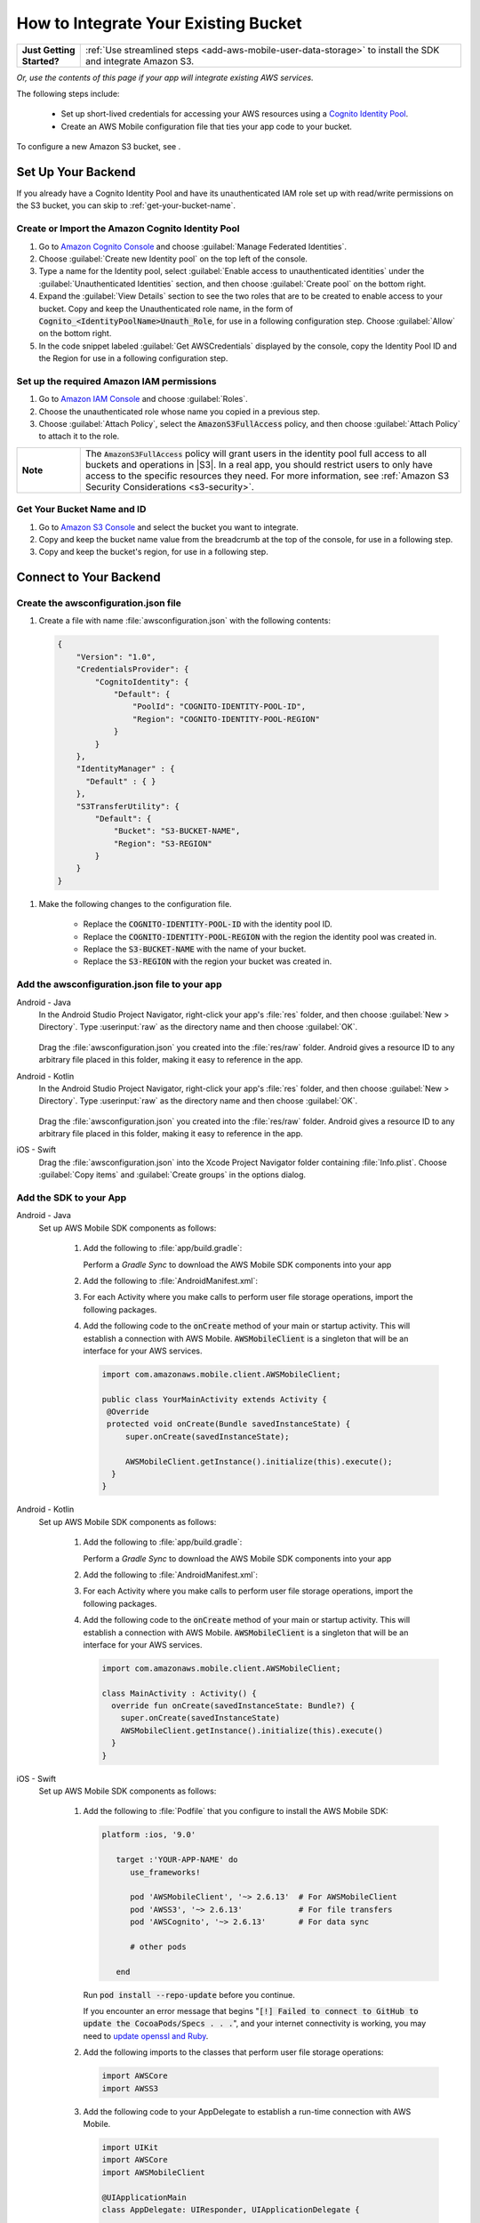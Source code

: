 .. Copyright 2010-2018 Amazon.com, Inc. or its affiliates. All Rights Reserved.

   This work is licensed under a Creative Commons Attribution-NonCommercial-ShareAlike 4.0
   International License (the "License"). You may not use this file except in compliance with the
   License. A copy of the License is located at http://creativecommons.org/licenses/by-nc-sa/4.0/.

   This file is distributed on an "AS IS" BASIS, WITHOUT WARRANTIES OR CONDITIONS OF ANY KIND,
   either express or implied. See the License for the specific language governing permissions and
   limitations under the License.

.. _how-to-integrate-an-existing-bucket:

#####################################
How to Integrate Your Existing Bucket
#####################################

.. _native-integrate-exisitng-bucket:

.. list-table::
   :widths: 1 6

   * - **Just Getting Started?**

     - :ref:`Use streamlined steps <add-aws-mobile-user-data-storage>` to install the SDK and integrate Amazon S3.

*Or, use the contents of this page if your app will integrate existing AWS services.*



The following steps  include:

    * Set up short-lived credentials for accessing your AWS resources using a `Cognito Identity Pool <http://docs.aws.amazon.com/cognito/latest/developerguide/identity-pools.html>`__.

    * Create an AWS Mobile configuration file that ties your app code to your bucket.

To configure a new Amazon S3 bucket, see .

Set Up Your Backend
===================

If you already have a Cognito Identity Pool and have its unauthenticated IAM role set up with read/write permissions on the S3 bucket, you can skip to :ref:`get-your-bucket-name`.

Create or Import the Amazon Cognito Identity Pool
--------------------------------------------------

#. Go to `Amazon Cognito Console <https://console.aws.amazon.com/cognito>`__ and choose :guilabel:`Manage Federated Identities`.

#. Choose :guilabel:`Create new Identity pool` on the top left of the console.

#. Type a name for the Identity pool, select :guilabel:`Enable access to unauthenticated identities` under the :guilabel:`Unauthenticated Identities` section, and then choose :guilabel:`Create pool` on the bottom right.

#. Expand the :guilabel:`View Details` section to see the two roles that are to be created to enable access to your bucket. Copy and keep the Unauthenticated role name, in the form of :code:`Cognito_<IdentityPoolName>Unauth_Role`, for use in a following configuration step. Choose  :guilabel:`Allow` on the bottom right.

#. In the code snippet labeled :guilabel:`Get AWSCredentials` displayed by the console, copy the Identity Pool ID and the Region for use in a following configuration step.

Set up the required Amazon IAM permissions
-------------------------------------------

#. Go to `Amazon IAM Console <https://console.aws.amazon.com/iam/home>`__ and choose :guilabel:`Roles`.

#. Choose the unauthenticated role whose name you copied in a previous step.

#. Choose :guilabel:`Attach Policy`, select the :code:`AmazonS3FullAccess` policy, and then choose :guilabel:`Attach Policy` to attach it to the role.

.. list-table::
   :widths: 1 6

   * - **Note**

     - The :code:`AmazonS3FullAccess` policy will grant users in the identity pool full access to all buckets and operations in |S3|. In a real app, you should restrict users to only have access to the specific resources they need. For more information, see :ref:`Amazon S3 Security Considerations <s3-security>`.

.. _get-your-bucket-name:

Get Your Bucket Name and ID
---------------------------

#. Go to `Amazon S3 Console <https://console.aws.amazon.com/s3/home>`__ and select the bucket you want to integrate.

#. Copy and keep the bucket name value from the breadcrumb at the top of the console, for use in a following step.

#. Copy and keep the bucket's region, for use in a following step.

.. _how-to-storage-connect-to-your-backend:

Connect to Your Backend
=======================

Create the awsconfiguration.json file
-------------------------------------

#. Create a file with name :file:`awsconfiguration.json` with the following contents:

  .. code-block:: json

    {
        "Version": "1.0",
        "CredentialsProvider": {
            "CognitoIdentity": {
                "Default": {
                    "PoolId": "COGNITO-IDENTITY-POOL-ID",
                    "Region": "COGNITO-IDENTITY-POOL-REGION"
                }
            }
        },
        "IdentityManager" : {
          "Default" : { }
        },
        "S3TransferUtility": {
            "Default": {
                "Bucket": "S3-BUCKET-NAME",
                "Region": "S3-REGION"
            }
        }
    }

#. Make the following changes to the configuration file.

    * Replace the :code:`COGNITO-IDENTITY-POOL-ID` with the identity pool ID.

    * Replace the :code:`COGNITO-IDENTITY-POOL-REGION` with the region the identity pool was created in.

    * Replace the :code:`S3-BUCKET-NAME` with the name of your bucket.

    * Replace the :code:`S3-REGION` with the region your bucket was created in.


Add the awsconfiguration.json file to your app
-----------------------------------------------

.. container:: option

    Android - Java
      In the Android Studio Project Navigator, right-click your app's :file:`res` folder, and then choose :guilabel:`New > Directory`. Type :userinput:`raw` as the directory name and then choose :guilabel:`OK`.

          .. image:: images/add-aws-mobile-sdk-android-studio-res-raw.png
             :scale: 100
             :alt: Image of creating a raw directory in Android Studio.

          .. only:: pdf

             .. image:: images/add-aws-mobile-sdk-android-studio-res-raw.png
                :scale: 50

          .. only:: kindle

             .. image:: images/add-aws-mobile-sdk-android-studio-res-raw.png
                :scale: 75

      Drag the :file:`awsconfiguration.json` you created into the :file:`res/raw` folder. Android gives a resource ID to any arbitrary file placed in this folder, making it easy to reference in the app.

    Android - Kotlin
      In the Android Studio Project Navigator, right-click your app's :file:`res` folder, and then choose :guilabel:`New > Directory`. Type :userinput:`raw` as the directory name and then choose :guilabel:`OK`.

          .. image:: images/add-aws-mobile-sdk-android-studio-res-raw.png
             :scale: 100
             :alt: Image of creating a raw directory in Android Studio.

          .. only:: pdf

             .. image:: images/add-aws-mobile-sdk-android-studio-res-raw.png
                :scale: 50

          .. only:: kindle

             .. image:: images/add-aws-mobile-sdk-android-studio-res-raw.png
                :scale: 75

      Drag the :file:`awsconfiguration.json` you created into the :file:`res/raw` folder. Android gives a resource ID to any arbitrary file placed in this folder, making it easy to reference in the app.

    iOS - Swift
      Drag the :file:`awsconfiguration.json` into the Xcode Project Navigator folder containing :file:`Info.plist`. Choose :guilabel:`Copy items` and :guilabel:`Create groups` in the options dialog.


Add the SDK to your App
-----------------------

.. container:: option

   Android - Java
      Set up AWS Mobile SDK components as follows:

         #. Add the following to :file:`app/build.gradle`:

            .. code-block:: none
               :emphasize-lines: 1-3

               dependencies {
                  implementation ('com.amazonaws:aws-android-sdk-mobile-client:2.6.+@aar') { transitive = true }
                  implementation 'com.amazonaws:aws-android-sdk-s3:2.6.+'
                  implementation 'com.amazonaws:aws-android-sdk-cognito:2.6.+'
               }

            Perform a `Gradle Sync` to download the AWS Mobile SDK components into your app

         #. Add the following to :file:`AndroidManifest.xml`:

            .. code-block:: xml
               :emphasize-lines: 1,7

               <uses-permission android:name="android.permission.WRITE_EXTERNAL_STORAGE" />

               <application ... >

                  <!- . . . ->

                  <service android:name="com.amazonaws.mobileconnectors.s3.transferutility.TransferService" android:enabled="true" />

                  <!- . . . ->

               </application>

         #. For each Activity where you make calls to perform user file storage operations, import the
            following packages.

            .. code-block:: none
               :emphasize-lines: 1-2

               import com.amazonaws.mobile.config.AWSConfiguration;
               import com.amazonaws.mobileconnectors.s3.transferutility.*;

         #. Add the following code to the :code:`onCreate` method of your main or startup activity. This will establish a connection with AWS Mobile. :code:`AWSMobileClient` is a singleton that will be an interface for your AWS services.

            .. code-block:: java

              import com.amazonaws.mobile.client.AWSMobileClient;

              public class YourMainActivity extends Activity {
               @Override
               protected void onCreate(Bundle savedInstanceState) {
                   super.onCreate(savedInstanceState);

                   AWSMobileClient.getInstance().initialize(this).execute();
                }
              }

   Android - Kotlin
      Set up AWS Mobile SDK components as follows:

         #. Add the following to :file:`app/build.gradle`:

            .. code-block:: none
               :emphasize-lines: 1-3

               dependencies {
                  implementation ('com.amazonaws:aws-android-sdk-mobile-client:2.6.+@aar') { transitive = true }
                  implementation 'com.amazonaws:aws-android-sdk-s3:2.6.+'
                  implementation 'com.amazonaws:aws-android-sdk-cognito:2.6.+'
               }

            Perform a `Gradle Sync` to download the AWS Mobile SDK components into your app

         #. Add the following to :file:`AndroidManifest.xml`:

            .. code-block:: xml
               :emphasize-lines: 1,7

               <uses-permission android:name="android.permission.WRITE_EXTERNAL_STORAGE" />

               <application ... >

                  <!- . . . ->

                  <service android:name="com.amazonaws.mobileconnectors.s3.transferutility.TransferService" android:enabled="true" />

                  <!- . . . ->

               </application>

         #. For each Activity where you make calls to perform user file storage operations, import the
            following packages.

            .. code-block:: none
               :emphasize-lines: 1-2

               import com.amazonaws.mobile.config.AWSConfiguration;
               import com.amazonaws.mobileconnectors.s3.transferutility.*;

         #. Add the following code to the :code:`onCreate` method of your main or startup activity. This will establish a connection with AWS Mobile. :code:`AWSMobileClient` is a singleton that will be an interface for your AWS services.

            .. code-block:: java

              import com.amazonaws.mobile.client.AWSMobileClient;

              class MainActivity : Activity() {
                override fun onCreate(savedInstanceState: Bundle?) {
                  super.onCreate(savedInstanceState)
                  AWSMobileClient.getInstance().initialize(this).execute()
                }
              }

   iOS - Swift
      Set up AWS Mobile SDK components as follows:

         #. Add the following to :file:`Podfile` that you configure to install the AWS Mobile SDK:

            .. code-block:: swift

               platform :ios, '9.0'

                  target :'YOUR-APP-NAME' do
                     use_frameworks!

                     pod 'AWSMobileClient', '~> 2.6.13'  # For AWSMobileClient
                     pod 'AWSS3', '~> 2.6.13'            # For file transfers
                     pod 'AWSCognito', '~> 2.6.13'       # For data sync

                     # other pods

                  end

            Run :code:`pod install --repo-update` before you continue.

            If you encounter an error message that begins ":code:`[!] Failed to connect to GitHub to update the CocoaPods/Specs . . .`", and your internet connectivity is working, you may need to `update openssl and Ruby <https://stackoverflow.com/questions/38993527/cocoapods-failed-to-connect-to-github-to-update-the-cocoapods-specs-specs-repo/48962041#48962041>`__.

         #. Add the following imports to the classes that perform user file storage operations:

            .. code-block:: none

               import AWSCore
               import AWSS3

         #. Add the following code to your AppDelegate to establish a run-time connection with AWS Mobile.

            .. code-block:: swift

                import UIKit
                import AWSCore
                import AWSMobileClient

                @UIApplicationMain
                class AppDelegate: UIResponder, UIApplicationDelegate {


                    func application(_ application: UIApplication, didFinishLaunchingWithOptions launchOptions: [UIApplicationLaunchOptionsKey: Any]?) -> Bool {
                        //Instantiate AWSMobileClient to establish AWS user credentials
                        return AWSMobileClient.sharedInstance().interceptApplication(application, didFinishLaunchingWithOptions: launchOptions)
                    }
                }



Implement Storage Operations
============================

Once your backend is setup and connected to your app, use the following steps to upload and download a file using the SDK's transfer utility.

.. _native-how-to-integrate-add-aws-user-data-storage-upload:

Upload a File
--------------

.. container:: option
   Android - Java
    To upload a file to an Amazon S3 bucket, use :code:`AWSMobileClient` to get the :code:`AWSConfiguration` and :code:`AWSCredentialsProvider`,
    then create the :code:`TransferUtility` object. :code:`AWSMobileClient` expects an activity context for resuming an authenticated session and creating the credentials provider.

    The following example shows using the :code:`TransferUtility `in the context of an Activity.
    If you are creating :code:`TransferUtility` from an application context, you can construct the :code:`AWSCredentialsProvider` and
    pass it into :code:`TransferUtility` to use in forming the :code:`AWSConfiguration` object.. The :code:`TransferUtility` will check
    the size of file being uploaded and will automatically switch over to using multi-part uploads if the file size exceeds 5 MB.

       .. code-block:: java

            import android.app.Activity;
            import android.util.Log;

            import com.amazonaws.mobile.client.AWSMobileClient;
            import com.amazonaws.mobileconnectors.s3.transferutility.TransferUtility;
            import com.amazonaws.mobileconnectors.s3.transferutility.TransferState;
            import com.amazonaws.mobileconnectors.s3.transferutility.TransferObserver;
            import com.amazonaws.mobileconnectors.s3.transferutility.TransferListener;
            import com.amazonaws.services.s3.AmazonS3Client;

            import java.io.File;

            public class YourActivity extends Activity {

                @Override
                protected void onCreate(Bundle savedInstanceState) {
                    AWSMobileClient.getInstance().initialize(this).execute();
                    uploadWithTransferUtility();
                }

                private void uploadWithTransferUtility() {

                    TransferUtility transferUtility =
                        TransferUtility.builder()
                            .context(getApplicationContext())
                            .awsConfiguration(AWSMobileClient.getInstance().getConfiguration())
                            .s3Client(new AmazonS3Client(AWSMobileClient.getInstance().getCredentialsProvider()))
                            .build();

                    TransferObserver uploadObserver =
                        transferUtility.upload(
                            "s3Folder/s3Key.txt",
                            new File("/path/to/file/localFile.txt"));

                    // Attach a listener to the observer to get state update and progress notifications
                    uploadObserver.setTransferListener(new TransferListener() {

                        @Override
                        public void onStateChanged(int id, TransferState state) {
                            if (TransferState.COMPLETED == state) {
                                // Handle a completed upload.
                            }
                        }

                        @Override
                        public void onProgressChanged(int id, long bytesCurrent, long bytesTotal) {
                            float percentDonef = ((float) bytesCurrent / (float) bytesTotal) * 100;
                            int percentDone = (int)percentDonef;

                            Log.d("YourActivity", "ID:" + id + " bytesCurrent: " + bytesCurrent
                                    + " bytesTotal: " + bytesTotal + " " + percentDone + "%");
                        }

                        @Override
                        public void onError(int id, Exception ex) {
                            // Handle errors
                        }

                    });

                    // If you prefer to poll for the data, instead of attaching a
                    // listener, check for the state and progress in the observer.
                    if (TransferState.COMPLETED == uploadObserver.getState()) {
                        // Handle a completed upload.
                    }

                    Log.d("YourActivity", "Bytes Transferrred: " + uploadObserver.getBytesTransferred());
                    Log.d("YourActivity", "Bytes Total: " + uploadObserver.getBytesTotal());
                }
            }

   Android - Kotlin
    To upload a file to an Amazon S3 bucket, use :code:`AWSMobileClient` to get the :code:`AWSConfiguration` and :code:`AWSCredentialsProvider`,
    then create the :code:`TransferUtility` object. :code:`AWSMobileClient` expects an activity context for resuming an authenticated session and creating the credentials provider.

    The following example shows using the :code:`TransferUtility `in the context of an Activity.
    If you are creating :code:`TransferUtility` from an application context, you can construct the :code:`AWSCredentialsProvider` and
    pass it into :code:`TransferUtility` to use in forming the :code:`AWSConfiguration` object.. The :code:`TransferUtility` will check
    the size of file being uploaded and will automatically switch over to using multi-part uploads if the file size exceeds 5 MB.

       .. code-block:: kotlin

            import android.app.Activity;
            import android.util.Log;

            import com.amazonaws.mobile.client.AWSMobileClient;
            import com.amazonaws.mobileconnectors.s3.transferutility.TransferUtility;
            import com.amazonaws.mobileconnectors.s3.transferutility.TransferState;
            import com.amazonaws.mobileconnectors.s3.transferutility.TransferObserver;
            import com.amazonaws.mobileconnectors.s3.transferutility.TransferListener;
            import com.amazonaws.services.s3.AmazonS3Client;

            import java.io.File;

            class MainActivity : Activity() {
                override fun onCreate(savedInstanceState: Bundle?) {
                    super.onCreate()
                    AWSMobileClient.getInstance().initialize(this).execute()
                    uploadWithTransferUtility(
                        "s3Folder/s3Key.txt"
                        File("/path/to/file/localfile.txt")
                    )
                }

                private fun uploadWithTransferUtility(remote: String, local: File) {
                    val txUtil = TransferUtility.builder()
                            .context(getApplicationContext)
                            .awsConfiguration(AWSMobileClient.getInstance().configuration)
                            .s3Client(AmazonS3Client(AWSMobileClient.getInstance().credentialsProvider))
                            .build()

                    val txObserver = txUtil.upload(remote, local)
                    txObserver.transferListener = object : TransferListener() {
                        override fun onStateChanged(id: Int, state: TransferState) {
                            if (state == TransferState.COMPLETED) {
                                // Handle a completed upload
                            }
                        }

                        override fun onProgressChanged(id: Int, current: Long, total: Long) {
                            val done = (((current / total) * 100.0) as Float) as Int
                            Log.d(TAG, "ID: $id, percent done = $done")
                        }

                        override fun onError(id: Int, ex: Exception) {
                            // Handle errors
                        }
                    }

                    // If you prefer to poll for the data, instead of attaching a
                    // listener, check for the state and progress in the observer.
                    if (txObserver.state == TransferState.COMPLETED) {
                        // Handle a completed upload.
                    }
                }
            }

   iOS - Swift
     The following example shows how to upload a file to an |S3| bucket.

       .. code-block:: swift

          func uploadData() {

             let data: Data = Data() // Data to be uploaded

             let expression = AWSS3TransferUtilityUploadExpression()
                expression.progressBlock = {(task, progress) in
                   DispatchQueue.main.async(execute: {
                     // Do something e.g. Update a progress bar.
                  })
             }

             var completionHandler: AWSS3TransferUtilityUploadCompletionHandlerBlock?
             completionHandler = { (task, error) -> Void in
                DispatchQueue.main.async(execute: {
                   // Do something e.g. Alert a user for transfer completion.
                   // On failed uploads, `error` contains the error object.
                })
             }

             let transferUtility = AWSS3TransferUtility.default()

             transferUtility.uploadData(data,
                  bucket: "YourBucket",
                  key: "YourFileName",
                  contentType: "text/plain",
                  expression: expression,
                  completionHandler: completionHandler).continueWith {
                     (task) -> AnyObject! in
                         if let error = task.error {
                            print("Error: \(error.localizedDescription)")
                         }

                         if let _ = task.result {
                            // Do something with uploadTask.
                         }
                         return nil;
                 }
          }

.. _native-how-to-integrate-add-aws-user-data-storage-download:

Download a File
----------------

.. container:: option

   Android - Java
    To download a file from an Amazon S3 bucket, use :code:`AWSMobileClient`
    to get the :code:`AWSConfiguration` and :code:`AWSCredentialsProvider` to create the :code:`TransferUtility` object.
    :code:`AWSMobileClient` expects an activity context for resuming an authenticated session and creating the :cdoe:`AWSCredentialsProvider`.

    The following example shows using the :code:`TransferUtility` in the context of an Activity.
    If you are creating :code:`TransferUtility` from an application context, you can construct the :code:`AWSCredentialsProvider` and
    pass it into :code:`TransferUtility` to use in forming the :code:`AWSConfiguration` object.

      .. code-block:: java

            import android.app.Activity;
            import android.util.Log;

            import com.amazonaws.mobile.client.AWSMobileClient;
            import com.amazonaws.mobileconnectors.s3.transferutility.TransferUtility;
            import com.amazonaws.mobileconnectors.s3.transferutility.TransferState;
            import com.amazonaws.mobileconnectors.s3.transferutility.TransferObserver;
            import com.amazonaws.mobileconnectors.s3.transferutility.TransferListener;
            import com.amazonaws.services.s3.AmazonS3Client;

            import java.io.File;

            public class YourActivity extends Activity {

                public void dowloadData() {
                    AWSMobileClient.getInstance().initialize(this, new AWSStartupHandler() {
                        @Override
                        public void onComplete() {
                            downloadWithTransferUtility();
                        }
                    }).execute();
                }

                public void downloadWithTransferUtility() {

                    TransferUtility transferUtility =
                        TransferUtility.builder()
                                .context(getApplicationContext())
                                .awsConfiguration(AWSMobileClient.getInstance().getConfiguration())
                                .s3Client(new AmazonS3Client(AWSMobileClient.getInstance().getCredentialsProvider()))
                                .build();

                    TransferObserver downloadObserver =
                        transferUtility.download(
                                "s3Folder/s3Key.txt",
                                new File("/path/to/file/localFile.txt"));

                    // Attach a listener to the observer to get state update and progress notifications
                    downloadObserver.setTransferListener(new TransferListener() {

                        @Override
                        public void onStateChanged(int id, TransferState state) {
                            if (TransferState.COMPLETED == state) {
                                // Handle a completed upload.
                            }
                        }

                        @Override
                        public void onProgressChanged(int id, long bytesCurrent, long bytesTotal) {
                                float percentDonef = ((float)bytesCurrent/(float)bytesTotal) * 100;
                                int percentDone = (int)percentDonef;

                                Log.d("MainActivity", "   ID:" + id + "   bytesCurrent: " + bytesCurrent + "   bytesTotal: " + bytesTotal + " " + percentDone + "%");
                        }

                        @Override
                        public void onError(int id, Exception ex) {
                            // Handle errors
                        }

                    });

                    // If you prefer to poll for the data, instead of attaching a
                    // listener, check for the state and progress in the observer.
                    if (TransferState.COMPLETED == downloadObserver.getState()) {
                        // Handle a completed upload.
                    }

                    Log.d("YourActivity", "Bytes Transferrred: " + downloadObserver.getBytesTransferred());
                    Log.d("YourActivity", "Bytes Total: " + downloadObserver.getBytesTotal());
                }
            }

   Android - Kotlin
    To download a file from an Amazon S3 bucket, use :code:`AWSMobileClient`
    to get the :code:`AWSConfiguration` and :code:`AWSCredentialsProvider` to create the :code:`TransferUtility` object.
    :code:`AWSMobileClient` expects an activity context for resuming an authenticated session and creating the :cdoe:`AWSCredentialsProvider`.

    The following example shows using the :code:`TransferUtility` in the context of an Activity.
    If you are creating :code:`TransferUtility` from an application context, you can construct the :code:`AWSCredentialsProvider` and
    pass it into :code:`TransferUtility` to use in forming the :code:`AWSConfiguration` object.

      .. code-block:: kotlin

            import android.app.Activity;
            import android.util.Log;

            import com.amazonaws.mobile.client.AWSMobileClient;
            import com.amazonaws.mobileconnectors.s3.transferutility.TransferUtility;
            import com.amazonaws.mobileconnectors.s3.transferutility.TransferState;
            import com.amazonaws.mobileconnectors.s3.transferutility.TransferObserver;
            import com.amazonaws.mobileconnectors.s3.transferutility.TransferListener;
            import com.amazonaws.services.s3.AmazonS3Client;

            import java.io.File;

            class MainActivity : Activity() {
                override fun onCreate(savedInstanceState: Bundle?) {
                    super.onCreate()
                    AWSMobileClient.getInstance().initialize(this).execute()
                    downloadWithTransferUtility(
                        "s3Folder/s3Key.txt"
                        File("/path/to/file/localfile.txt")
                    )
                }

                private fun downloadWithTransferUtility(remote: String, local: File) {
                    val txUtil = TransferUtility.builder()
                            .context(getApplicationContext)
                            .awsConfiguration(AWSMobileClient.getInstance().configuration)
                            .s3Client(AmazonS3Client(AWSMobileClient.getInstance().credentialsProvider))
                            .build()

                    val txObserver = txUtil.download(remote, local)
                    txObserver.transferListener = object : TransferListener() {
                        override fun onStateChanged(id: Int, state: TransferState) {
                            if (state == TransferState.COMPLETED) {
                                // Handle a completed upload
                            }
                        }

                        override fun onProgressChanged(id: Int, current: Long, total: Long) {
                            val done = (((current / total) * 100.0) as Float) as Int
                            Log.d(TAG, "ID: $id, percent done = $done")
                        }

                        override fun onError(id: Int, ex: Exception) {
                            // Handle errors
                        }
                    }

                    // If you prefer to poll for the data, instead of attaching a
                    // listener, check for the state and progress in the observer.
                    if (txObserver.state == TransferState.COMPLETED) {
                        // Handle a completed upload.
                    }
                }
            }

   iOS - Swift
     The following example shows how to download a file from an |S3| bucket.

       .. code-block:: swift

          func downloadData() {
             let expression = AWSS3TransferUtilityDownloadExpression()
             expression.progressBlock = {(task, progress) in DispatchQueue.main.async(execute: {
                // Do something e.g. Update a progress bar.
                })
             }

             var completionHandler: AWSS3TransferUtilityDownloadCompletionHandlerBlock?
             completionHandler = { (task, URL, data, error) -> Void in
                DispatchQueue.main.async(execute: {
                // Do something e.g. Alert a user for transfer completion.
                // On failed downloads, `error` contains the error object.
                })
             }

             let transferUtility = AWSS3TransferUtility.default()
             transferUtility.downloadData(
                   fromBucket: "YourBucket",
                   key: "YourFileName",
                   expression: expression,
                   completionHandler: completionHandler
                   ).continueWith {
                      (task) -> AnyObject! in if let error = task.error {
                         print("Error: \(error.localizedDescription)")
                      }

                      if let _ = task.result {
                        // Do something with downloadTask.

                      }
                      return nil;
                  }
          }


Next Steps
==========

* For further information about TransferUtility capabilities, see :ref:`how-to-transfer-files-with-transfer-utility`.

* For sample apps that demonstrate TransferUtility capabilities, see `Android S3 TransferUtility Sample <https://github.com/awslabs/aws-sdk-android-samples/tree/master/S3TransferUtilitySample>`__ and `iOS S3 TransferUtility Sample <https://github.com/awslabs/aws-sdk-ios-samples/tree/master/S3TransferUtility-Sample>`__.

